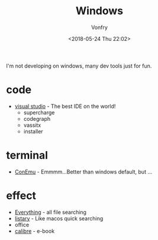 #+TITLE: Windows
#+DATE: <2018-05-24 Thu 22:02>
#+AUTHOR: Vonfry

I'm not developing on windows, many dev tools just for fun.

* code
- [[https://www.visualstudio.com/][visual studio]] - The best IDE on the world!
  - supercharge
  - codegraph
  - vassitx
  - installer

* terminal
- [[https://conemu.github.io/][ConEmu]] - Emmmm...Better than windows default, but ...

* effect
- [[http://www.voidtools.com/][Everything]] - all file searching
- [[http://www.listary.com/][listary]] - Like macos quick searching
- office
- [[https://calibre-ebook.com/][calibre]] - e-book
